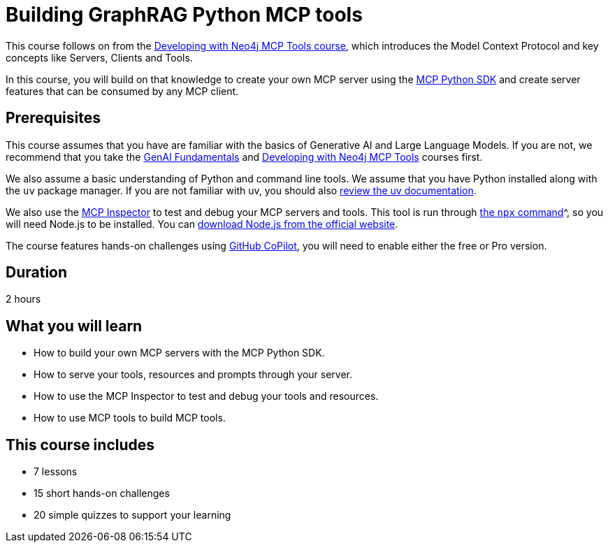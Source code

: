 = Building GraphRAG Python MCP tools
:usecase: recommendations
:caption: Build your own GraphRAG MCP server with graph-backed tools and resources.
:categories: llms:30
:duration: 2 hours
:repository: neo4j-graphacademy/genai-mcp-build-custom-tools-python

This course follows on from the link:/courses/genai-mcp-neo4j-tools/[Developing with Neo4j MCP Tools course], which introduces the Model Context Protocol and key concepts like Servers, Clients and Tools.

In this course, you will build on that knowledge to create your own MCP server using the link:https://github.com/modelcontextprotocol/python-sdk[MCP Python SDK^] and create server features that can be consumed by any MCP client.



== Prerequisites 

This course assumes that you have are familiar with the basics of Generative AI and Large Language Models. If you are not, we recommend that you take the link:/courses/genai-fundamentals/[GenAI Fundamentals] and link:/courses/genai-mcp-neo4j-tools/[Developing with Neo4j MCP Tools] courses first.

We also assume a basic understanding of Python and command line tools.  We assume that you have Python installed along with the `uv` package manager.
If you are not familiar with uv, you should also link:https://docs.astral.sh/uv/[review the uv documentation].

We also use the link:https://github.com/modelcontextprotocol/inspector[MCP Inspector^] to test and debug your MCP servers and tools.  This tool is run through link:https://docs.npmjs.com/cli/v8/commands/npx[the `npx` command]^, so you will need Node.js to be installed.  You can link:https://nodejs.org/en/download[download Node.js from the official website^].

The course features hands-on challenges using link:https://github.com/settings/copilot[GitHub CoPilot^], you will need to enable either the free or Pro version.


== Duration 

{duration}

== What you will learn 

* How to build your own MCP servers with the MCP Python SDK.
* How to serve your tools, resources and prompts through your server.
* How to use the MCP Inspector to test and debug your tools and resources.
* How to use MCP tools to build MCP tools. 


// TODO: Add number of lessons, challenges and quizzes
[.includes]
== This course includes

* [lessons]#7 lessons#
* [challenges]#15 short hands-on challenges#
* [quizes]#20 simple quizzes to support your learning#
